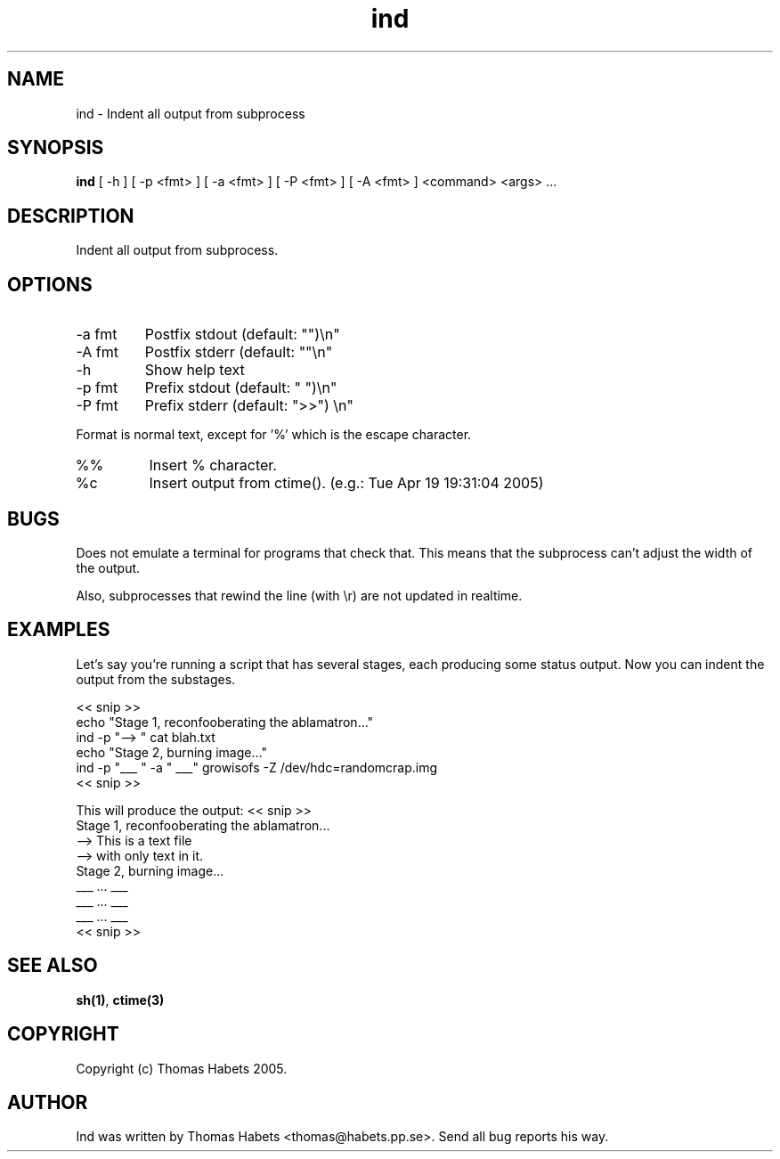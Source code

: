 .TH "ind" "1" "19th April, 2005" "ind" "" 
.PP 
.SH "NAME" 
ind \- Indent all output from subprocess
.PP 
.SH "SYNOPSIS" 
\fBind\fP [ -h ] [ -p <fmt> ] [ -a <fmt> ] [ -P <fmt> ] [ -A <fmt> ] <command> <args> \&.\&.\&.
.PP 
.SH "DESCRIPTION" 
Indent all output from subprocess\&.
.PP 
.SH "OPTIONS" 
.IP "-a fmt" 
Postfix stdout (default: "")\en"
.IP "-A fmt" 
Postfix stderr (default: ""\en"
.IP "-h" 
Show help text
.IP "-p fmt" 
Prefix stdout (default: "  ")\en"
.IP "-P fmt" 
Prefix stderr (default: ">>") \en"
.PP 
Format is normal text, except for \&'%\&' which is the escape character\&.
.IP "%%" 
Insert % character\&.
.IP "%c" 
Insert output from ctime()\&. (e\&.g\&.: Tue Apr 19 19:31:04 2005)
.PP 
.SH "BUGS" 
Does not emulate a terminal for programs that check that\&. This
means that the subprocess can\&'t adjust the width of the output\&.
.PP 
Also, subprocesses that rewind the line (with \er) are not updated
in realtime\&.
.PP 
.SH "EXAMPLES" 
Let\&'s say you\&'re running a script that has several stages, each producing
some status output\&. Now you can indent the output from the substages\&.
.PP 
<< snip >> 
.br 
echo "Stage 1, reconfooberating the ablamatron\&.\&.\&." 
.br 
ind -p "--> " cat blah\&.txt 
.br 
.br 
echo "Stage 2, burning image\&.\&.\&." 
.br 
ind -p "___ " -a " ___" growisofs -Z /dev/hdc=randomcrap\&.img 
.br 
<< snip >> 
.br 
.PP 
This will produce the output:
<< snip >> 
.br 
Stage 1, reconfooberating the ablamatron\&.\&.\&. 
.br 
--> This is a text file 
.br 
--> with only text in it\&. 
.br 
Stage 2, burning image\&.\&.\&. 
.br 
___ \&.\&.\&. ___ 
.br 
___ \&.\&.\&. ___ 
.br 
___ \&.\&.\&. ___ 
.br 
<< snip >> 
.br 
.PP 
.SH "SEE ALSO" 
\fBsh(1)\fP, \fBctime(3)\fP
.PP 
.SH "COPYRIGHT" 
Copyright (c) Thomas Habets 2005\&.
.PP 
.SH "AUTHOR" 
Ind was written by Thomas Habets <thomas@habets\&.pp\&.se>\&. Send
all bug reports his way\&.
